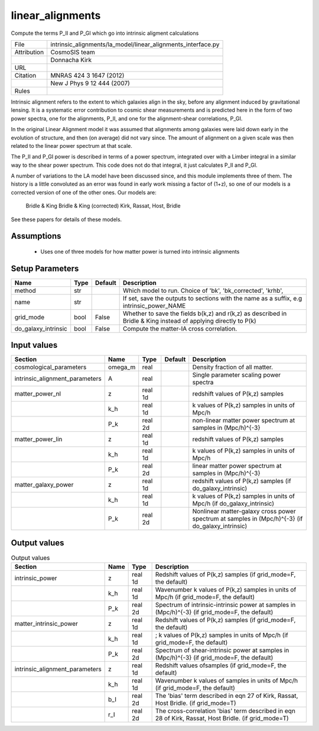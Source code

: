 linear_alignments
================================================

Compute the terms P_II and P_GI which go into intrinsic aligment calculations

.. list-table::
    
   * - File
     - intrinsic_alignments/la_model/linear_alignments_interface.py
   * - Attribution
     - CosmoSIS team
   * -
     - Donnacha Kirk
   * - URL
     - 
   * - Citation
     - MNRAS 424 3 1647 (2012)
   * -
     - New J Phys 9 12 444 (2007)
   * - Rules
     -



Intrinsic alignment refers to the extent to which galaxies align in the sky,
before any alignment induced by gravitational lensing.  It is a systematic
error contribution to cosmic shear measurements and is predicted here in the form
of two power spectra, one for the alignments, P_II, and one for the alignment-shear
correlations, P_GI.

In the original Linear Alignment model it was assumed that alignments among
galaxies were laid down early in the evolution of structure, and then (on average)
did not vary since.  The amount of alignment on a given scale was then related
to the linear power spectrum at that scale.

The P_II and P_GI power is described in terms of a power spectrum, integrated over
with a Limber integral in a similar way to the shear power spectrum. This code
does not do that integral, it just calculates P_II and P_GI.

A number of variations to the LA model have been discussed since, and this module
implements three of them.  The history is a little convoluted as an error was found
in early work missing a factor of (1+z), so one of our models is a corrected version
of one of the other ones.  Our models are:
    Bridle & King
    Bridle & King (corrected)
    Kirk, Rassat, Host, Bridle

See these papers for details of these models.




Assumptions
-----------

 - Uses one of three models for how matter power is turned into intrinsic alignments



Setup Parameters
----------------

.. list-table::
   :header-rows: 1

   * - Name
     - Type
     - Default
     - Description

   * - method
     - str
     - 
     - Which model to run. Choice of 'bk', 'bk_corrected', 'krhb',
   * - name
     - str
     - 
     - If set, save the outputs to sections with the name as a suffix, e.g intrinsic_power_NAME
   * - grid_mode
     - bool
     - False
     - Whether to save the fields b(k,z) and r(k,z) as described in Bridle & King instead of applying directly to P(k)
   * - do_galaxy_intrinsic
     - bool
     - False
     - Compute the matter-IA cross correlation.


Input values
----------------

.. list-table::
   :header-rows: 1

   * - Section
     - Name
     - Type
     - Default
     - Description

   * - cosmological_parameters
     - omega_m
     - real
     - 
     - Density fraction of all matter.
   * - intrinsic_alignment_parameters
     - A
     - real
     - 
     - Single parameter scaling power spectra
   * - matter_power_nl
     - z
     - real 1d
     - 
     - redshift values of P(k,z) samples
   * - 
     - k_h
     - real 1d
     - 
     - k values of P(k,z) samples in units of Mpc/h
   * - 
     - P_k
     - real 2d
     - 
     - non-linear matter power spectrum at samples in (Mpc/h)^{-3}
   * - matter_power_lin
     - z
     - real 1d
     - 
     - redshift values of P(k,z) samples
   * - 
     - k_h
     - real 1d
     - 
     - k values of P(k,z) samples in units of Mpc/h
   * - 
     - P_k
     - real 2d
     - 
     - linear matter power spectrum at samples in (Mpc/h)^{-3}
   * - matter_galaxy_power
     - z
     - real 1d
     - 
     - redshift values of P(k,z) samples (if do_galaxy_intrinsic)
   * - 
     - k_h
     - real 1d
     - 
     - k values of P(k,z) samples in units of Mpc/h (if do_galaxy_intrinsic)
   * - 
     - P_k
     - real 2d
     - 
     - Nonlinear matter-galaxy cross power spectrum at samples in (Mpc/h)^{-3} (if do_galaxy_intrinsic)


Output values
----------------


.. list-table:: Output values
   :header-rows: 1

   * - Section
     - Name
     - Type
     - Description

   * - intrinsic_power
     - z
     - real 1d
     - Redshift values of P(k,z) samples (if grid_mode=F, the default)
   * - 
     - k_h
     - real 1d
     - Wavenumber k values of P(k,z) samples in units of Mpc/h (if grid_mode=F, the default)
   * - 
     - P_k
     - real 2d
     - Spectrum of intrinsic-intrinsic power at samples in (Mpc/h)^{-3} (if grid_mode=F, the default)
   * - matter_intrinsic_power
     - z
     - real 1d
     - Redshift values of P(k,z) samples (if grid_mode=F, the default)
   * - 
     - k_h
     - real 1d
     - ; k values of P(k,z) samples in units of Mpc/h (if grid_mode=F, the default)
   * - 
     - P_k
     - real 2d
     - Spectrum of shear-intrinsic power at samples in (Mpc/h)^{-3} (if grid_mode=F, the default)
   * - intrinsic_alignment_parameters
     - z
     - real 1d
     - Redshift values ofsamples (if grid_mode=F, the default)
   * - 
     - k_h
     - real 1d
     - Wavenumber k values of samples in units of Mpc/h (if grid_mode=F, the default)
   * - 
     - b_I
     - real 2d
     - The 'bias' term described in eqn 27 of Kirk, Rassat, Host Bridle. (if grid_mode=T)
   * - 
     - r_I
     - real 2d
     - The cross-correlation 'bias' term described in eqn 28 of Kirk, Rassat, Host Bridle. (if grid_mode=T)


